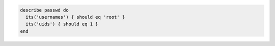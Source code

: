 .. This is an included how-to. 

.. To test usernames and UIDs:

.. code-block:: ruby

   describe passwd do
     its('usernames') { should eq 'root' }
     its('uids') { should eq 1 }
   end

